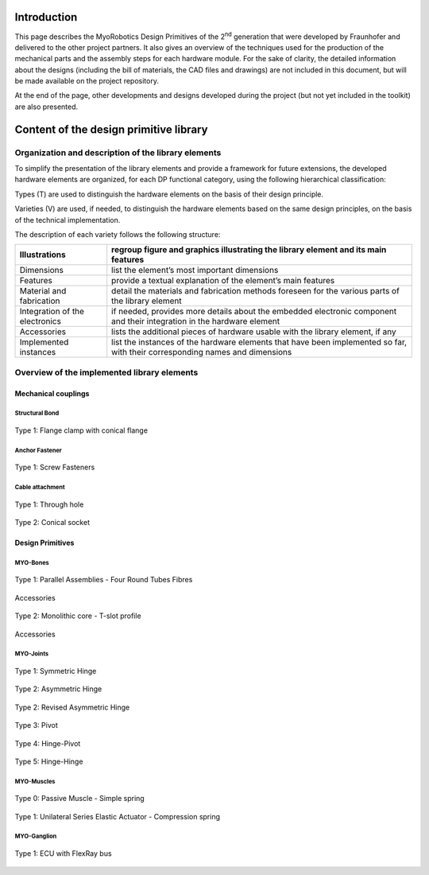 Introduction
======================

This page describes the MyoRobotics Design Primitives of the 2\ :sup:`nd`
generation that were developed by Fraunhofer and delivered to the other
project partners. It also gives an overview of the
techniques used for the production of the mechanical parts and the
assembly steps for each hardware module. For the sake of clarity, the
detailed information about the designs (including the bill of materials,
the CAD files and drawings) are not included in this document, but will be made
available on the project repository.

At the end of the page, other developments and designs developed
during the project (but not yet included in the toolkit) are also
presented.

Content of the design primitive library
=======================================

Organization and description of the library elements
----------------------------------------------------

To simplify the presentation of the library elements and provide a
framework for future extensions, the developed hardware elements are
organized, for each DP functional category, using the following
hierarchical classification:

Types        (T)    are used to distinguish the hardware elements on the basis of their design principle.

Varieties    (V)    are used, if needed, to distinguish the hardware elements based on the same design principles, on the basis of the technical implementation.

The description of each variety follows the following structure:

+----------------------------------+--------------------------------------------------------------------------------------------------------------------------------+
| Illustrations                    | regroup figure and graphics illustrating the library element and its main features                                             |
+==================================+================================================================================================================================+
| Dimensions                       | list the element’s most important dimensions                                                                                   |
+----------------------------------+--------------------------------------------------------------------------------------------------------------------------------+
| Features                         | provide a textual explanation of the element’s main features                                                                   |
+----------------------------------+--------------------------------------------------------------------------------------------------------------------------------+
| Material and fabrication         | detail the materials and fabrication methods foreseen for the various parts of the library element                             |
+----------------------------------+--------------------------------------------------------------------------------------------------------------------------------+
| Integration of the electronics   | if needed, provides more details about the embedded electronic component and their integration in the hardware element         |
+----------------------------------+--------------------------------------------------------------------------------------------------------------------------------+
| Accessories                      | lists the additional pieces of hardware usable with the library element, if any                                                |
+----------------------------------+--------------------------------------------------------------------------------------------------------------------------------+
| Implemented instances            | list the instances of the hardware elements that have been implemented so far, with their corresponding names and dimensions   |
+----------------------------------+--------------------------------------------------------------------------------------------------------------------------------+

Overview of the implemented library elements
--------------------------------------------

Mechanical couplings
~~~~~~~~~~~~~~~~~~~~

Structural Bond
++++++++++++++++++++++++++++++++++++++++++++++
.. _D3.4_image1:
.. figure:: images/image1.png
   :align: center

   Type 1: Flange clamp with conical flange

Anchor Fastener
++++++++++++++++++++++++++++++++++++++++++++++

.. _D3.4_image3:
.. figure:: images/image3.png
    :align: center

    Type 1: Screw Fasteners

Cable attachment
++++++++++++++++++++++++++++++++++++++++++++++

.. _D3.4_image4:
.. figure:: images/image4.png
    :align: center

    Type 1: Through hole

.. _D3.4_image5:
.. figure:: images/image5.png
    :align: center

    Type 2: Conical socket

Design Primitives
~~~~~~~~~~~~~~~~~

MYO-Bones
++++++++++++++++++++++++++++++++++++++++++++++

.. _D3.4_image7:
.. figure:: images/image7.png
    :align: center

    Type 1: Parallel Assemblies - Four Round Tubes Fibres

.. _D3.4_image8:
.. figure:: images/image8.png
    :align: center

    Accessories

.. _D3.4_image11:
.. figure:: images/image11.png
    :align: center

    Type 2: Monolithic core - T-slot profile

.. _D3.4_image12:
.. figure:: images/image12.png
    :align: center

    Accessories

MYO-Joints
++++++++++++++++++++++++++++++++++++++++++++++

.. _D3.4_image15:
.. figure:: images/image15.png
    :align: center

    Type 1: Symmetric Hinge

.. _D3.4_image16:
.. figure:: images/image16.png
    :align: center

    Type 2: Asymmetric Hinge

.. _D3.4_image17:
.. figure:: images/image17.png
    :align: center

    Type 2: Revised Asymmetric Hinge

.. _D3.4_image18:
.. figure:: images/image18.png
    :align: center

    Type 3: Pivot

.. _D3.4_image19:
.. figure:: images/image19.png
    :align: center

    Type 4: Hinge-Pivot

.. _D3.4_image20:
.. figure:: images/image20.png
    :align: center

    Type 5: Hinge-Hinge

MYO-Muscles
++++++++++++++++++++++++++++++++++++++++++++++

.. _D3.4_image21:
.. figure:: images/image21.png
    :align: center

    Type 0: Passive Muscle - Simple spring

.. _D3.4_image23:
.. figure:: images/image23.png
    :align: center

    Type 1: Unilateral Series Elastic Actuator - Compression spring

MYO-Ganglion
++++++++++++++++++++++++++++++++++++++++++++++

.. _D3.4_image24:
.. figure:: images/image24.png
    :align: center

    Type 1: ECU with FlexRay bus
